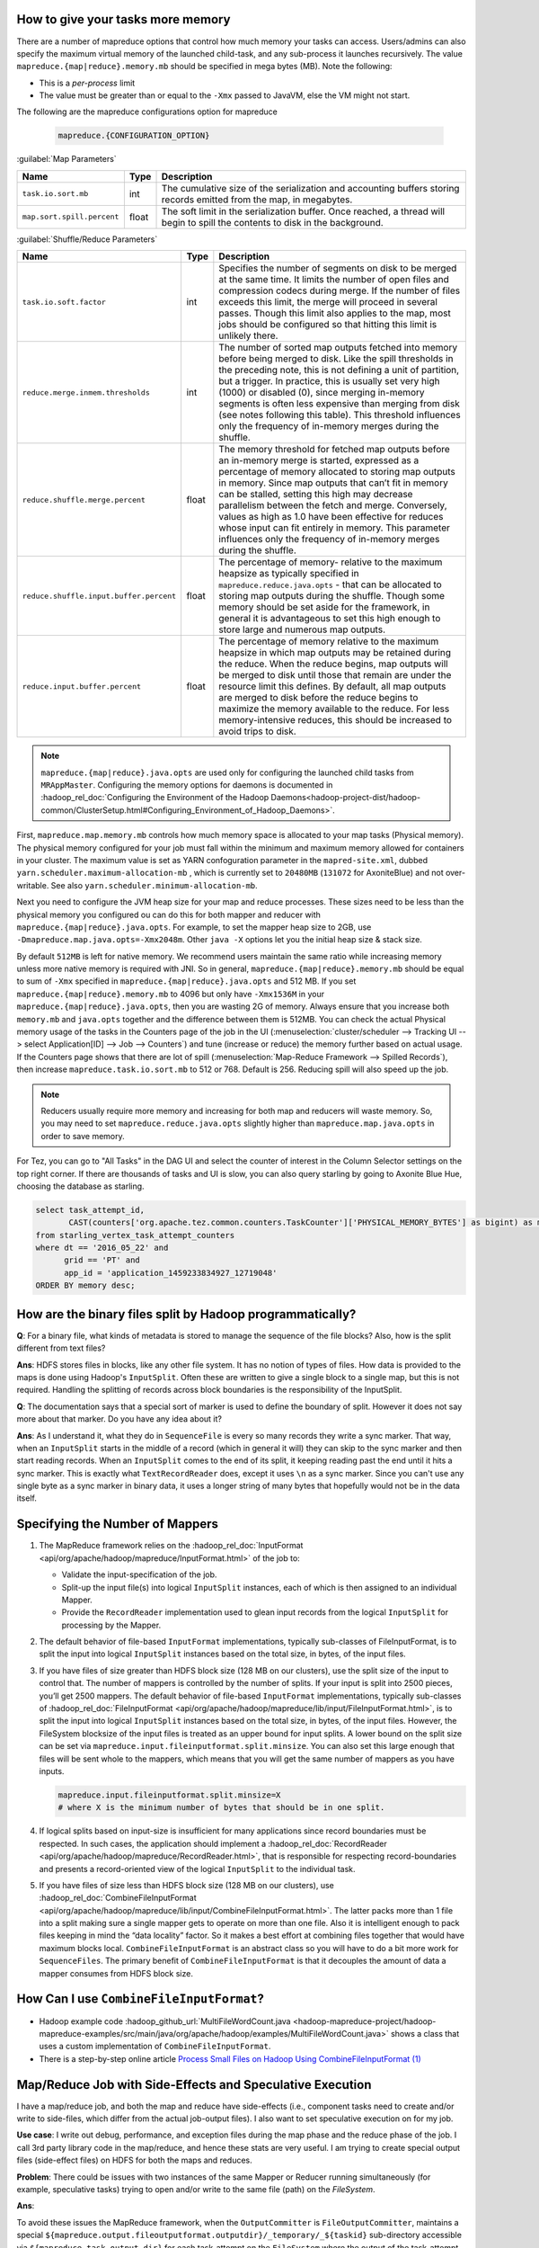 
How to give your tasks more memory
==================================

There are a number of mapreduce options that control how much memory your tasks can access. Users/admins can also specify the maximum virtual memory of the launched child-task, and any sub-process it launches recursively.
The value ``mapreduce.{map|reduce}.memory.mb`` should be specified in mega bytes (MB). Note the following:

* This is a *per-process* limit
* The value must be greater than or equal to the ``-Xmx`` passed to JavaVM, else the VM might not start.
  


The following are the mapreduce configurations option for mapreduce

  .. code-block:: bash

    mapreduce.{CONFIGURATION_OPTION}


:guilabel:`Map Parameters`

+--------------------------------------+-------+--------------------------------------------------------------------------------------------------------------------------------+
|                 Name                 |  Type |                                                           Description                                                          |
+======================================+=======+================================================================================================================================+
| ``task.io.sort.mb``                  | int   | The cumulative size of the serialization and accounting buffers storing records emitted from the map, in megabytes.            |
+--------------------------------------+-------+--------------------------------------------------------------------------------------------------------------------------------+
| ``map.sort.spill.percent``           | float | The soft limit in the serialization buffer. Once reached, a thread will begin to spill the contents to disk in the background. |
+--------------------------------------+-------+--------------------------------------------------------------------------------------------------------------------------------+

:guilabel:`Shuffle/Reduce Parameters`


+---------------------------------------------------+-------+------------------------------------------------------------------------------------------------------------------------------------------------------------------------------------------------------------------------------------------------------------------------------------------------------------------------------------------------------------------------------------------------------------------------------------------------------------------------------------------------------+
|                        Name                       |  Type |                                                                                                                                                                                                                                              Description                                                                                                                                                                                                                                             |
+===================================================+=======+======================================================================================================================================================================================================================================================================================================================================================================================================================================================================================================+
| ``task.io.soft.factor``                           | int   | Specifies the number of segments on disk to be merged at the same time. It limits the number of open files and compression codecs during merge. If the number of files exceeds this limit, the merge will proceed in several passes. Though this limit also applies to the map, most jobs should be configured so that hitting this limit is unlikely there.                                                                                                                                         |
+---------------------------------------------------+-------+------------------------------------------------------------------------------------------------------------------------------------------------------------------------------------------------------------------------------------------------------------------------------------------------------------------------------------------------------------------------------------------------------------------------------------------------------------------------------------------------------+
| ``reduce.merge.inmem.thresholds``                 | int   | The number of sorted map outputs fetched into memory before being merged to disk. Like the spill thresholds in the preceding note, this is not defining a unit of partition, but a trigger. In practice, this is usually set very high (1000) or disabled (0), since merging in-memory segments is often less expensive than merging from disk (see notes following this table). This threshold influences only the frequency of in-memory merges during the shuffle.                                |
+---------------------------------------------------+-------+------------------------------------------------------------------------------------------------------------------------------------------------------------------------------------------------------------------------------------------------------------------------------------------------------------------------------------------------------------------------------------------------------------------------------------------------------------------------------------------------------+
| ``reduce.shuffle.merge.percent``                  | float | The memory threshold for fetched map outputs before an in-memory merge is started, expressed as a percentage of memory allocated to storing map outputs in memory. Since map outputs that can’t fit in memory can be stalled, setting this high may decrease parallelism between the fetch and merge. Conversely, values as high as 1.0 have been effective for reduces whose input can fit entirely in memory. This parameter influences only the frequency of in-memory merges during the shuffle. |
+---------------------------------------------------+-------+------------------------------------------------------------------------------------------------------------------------------------------------------------------------------------------------------------------------------------------------------------------------------------------------------------------------------------------------------------------------------------------------------------------------------------------------------------------------------------------------------+
| ``reduce.shuffle.input.buffer.percent``           | float | The percentage of memory- relative to the maximum heapsize as typically specified in ``mapreduce.reduce.java.opts`` - that can be allocated to storing map outputs during the shuffle. Though some memory should be set aside for the framework, in general it is advantageous to set this high enough to store large and numerous map outputs.                                                                                                                                                      |
+---------------------------------------------------+-------+------------------------------------------------------------------------------------------------------------------------------------------------------------------------------------------------------------------------------------------------------------------------------------------------------------------------------------------------------------------------------------------------------------------------------------------------------------------------------------------------------+
| ``reduce.input.buffer.percent``                   | float | The percentage of memory relative to the maximum heapsize in which map outputs may be retained during the reduce. When the reduce begins, map outputs will be merged to disk until those that remain are under the resource limit this defines. By default, all map outputs are merged to disk before the reduce begins to maximize the memory available to the reduce. For less memory-intensive reduces, this should be increased to avoid trips to disk.                                          |
+---------------------------------------------------+-------+------------------------------------------------------------------------------------------------------------------------------------------------------------------------------------------------------------------------------------------------------------------------------------------------------------------------------------------------------------------------------------------------------------------------------------------------------------------------------------------------------+


.. note:: ``mapreduce.{map|reduce}.java.opts`` are used only for configuring the launched child tasks from ``MRAppMaster``. Configuring the memory options for daemons is documented in :hadoop_rel_doc:`Configuring the Environment of the Hadoop Daemons<hadoop-project-dist/hadoop-common/ClusterSetup.html#Configuring_Environment_of_Hadoop_Daemons>`.

First, ``mapreduce.map.memory.mb`` controls how much memory space is allocated to your map tasks (Physical memory).
The physical memory configured for your job must fall within the minimum and maximum memory allowed for containers in your cluster. The maximum value is set as YARN confoguration parameter in the ``mapred-site.xml``, dubbed ``yarn.scheduler.maximum-allocation-mb`` , which is currently set to ``20480MB`` (``131072`` for AxoniteBlue) and not over-writable. See also ``yarn.scheduler.minimum-allocation-mb``.

Next you need to configure the JVM heap size for your map and reduce processes. These sizes need to be less than the physical memory you configured 
ou can do this for both mapper and reducer with  ``mapreduce.{map|reduce}.java.opts``.  For example, to set the mapper heap size to 2GB,
use ``-Dmapreduce.map.java.opts=-Xmx2048m``. Other ``java -X`` options let you the initial heap size & stack size.

By default ``512MB`` is left for native memory. We recommend users maintain the same ratio while increasing memory unless more native memory is required with JNI. So in general, ``mapreduce.{map|reduce}.memory.mb`` should be equal to sum of ``-Xmx`` specified in ``mapreduce.{map|reduce}.java.opts`` and 512 MB. If you set ``mapreduce.{map|reduce}.memory.mb`` to 4096 but only have ``-Xmx1536M`` in your ``mapreduce.{map|reduce}.java.opts``, then you are wasting 2G of memory.
Always ensure that you increase both ``memory.mb`` and ``java.opts`` together and the difference between them is 512MB.
You can check the actual Physical memory usage of the tasks in the Counters page of the job in the UI (:menuselection:`cluster/scheduler --> Tracking UI --> select Application[ID] --> Job --> Counters`) and tune (increase or reduce) the memory further based on actual usage. If the Counters page shows that there are lot of spill (:menuselection:`Map-Reduce Framework --> Spilled Records`), then increase ``mapreduce.task.io.sort.mb`` to 512 or 768. Default is 256. Reducing spill will also speed up the job.

.. note:: Reducers usually require more memory and increasing for both map and reducers will waste memory. So, you may need to set ``mapreduce.reduce.java.opts`` slightly higher than ``mapreduce.map.java.opts`` in order to save memory.


For Tez, you can go to "All Tasks" in the DAG UI and select the counter of interest in the Column Selector settings on the top right corner. If there are thousands of tasks and UI is slow, you can also query starling by going to Axonite Blue Hue, choosing the database as starling.

.. code-block:: sql

  select task_attempt_id,
         CAST(counters['org.apache.tez.common.counters.TaskCounter']['PHYSICAL_MEMORY_BYTES'] as bigint) as memory
  from starling_vertex_task_attempt_counters
  where dt == '2016_05_22' and
        grid == 'PT' and
        app_id = 'application_1459233834927_12719048'
  ORDER BY memory desc;

How are the binary files split by Hadoop programmatically?
==========================================================

**Q**: For a binary file, what kinds of metadata is stored to manage the sequence of the file blocks? Also, how is the split different from text files?

**Ans**: HDFS stores files in blocks, like any other file system. It has no notion of types of files. How data is provided to the maps is done using Hadoop's ``InputSplit``. Often these are written to give a single block to a single map, but this is not required. Handling the splitting of records across block boundaries is the responsibility of the InputSplit.

**Q**: The documentation says that a special sort of marker is used to define the boundary of split. However it does not say more about that marker. Do you have any idea about it?

**Ans**: As I understand it, what they do in ``SequenceFile`` is every so many records they write a sync marker. That way, when an ``InputSplit`` starts in the middle of a record (which in general it will) they can skip to the sync marker and then start reading records. When an ``InputSplit`` comes to the end of its split, it keeping reading past the end until it hits a sync marker.
This is exactly what ``TextRecordReader`` does, except it uses ``\n`` as a sync marker.
Since you can't use any single byte as a sync marker in binary data, it uses a longer string of many bytes that hopefully would not be in the data itself.

Specifying the Number of Mappers
=================================

#. The MapReduce framework relies on the :hadoop_rel_doc:`InputFormat <api/org/apache/hadoop/mapreduce/InputFormat.html>` of the job to:

   * Validate the input-specification of the job.
   * Split-up the input file(s) into logical ``InputSplit`` instances, each of which is then assigned to an individual Mapper.
   * Provide the ``RecordReader`` implementation used to glean input records from the logical ``InputSplit`` for processing by the Mapper.
  
#. The default behavior of file-based ``InputFormat`` implementations, typically sub-classes of FileInputFormat, is to split the input into logical ``InputSplit`` instances based on the total size, in bytes, of the input files.
#. If you have files of size greater than HDFS block size (128 MB on our clusters), use the split size of the input to control that. The number of mappers is controlled by the number of splits. If your input is split into 2500 pieces, you’ll get 2500 mappers. The default behavior of file-based ``InputFormat`` implementations, typically sub-classes of :hadoop_rel_doc:`FileInputFormat <api/org/apache/hadoop/mapreduce/lib/input/FileInputFormat.html>`, is to split the input into logical ``InputSplit`` instances based on the total size, in bytes, of the input files. However, the FileSystem blocksize of the input files is treated as an upper bound for input splits. A lower bound on the split size can be set via ``mapreduce.input.fileinputformat.split.minsize``. You can also set this large enough that files will be sent whole to the mappers, which means that you will get the same number of mappers as you have inputs.
   
   .. code-block:: bash

      mapreduce.input.fileinputformat.split.minsize=X
      # where X is the minimum number of bytes that should be in one split.

#. If logical splits based on input-size is insufficient for many applications since record boundaries must be respected. In such cases, the application should implement a :hadoop_rel_doc:`RecordReader <api/org/apache/hadoop/mapreduce/RecordReader.html>`, that is responsible for respecting record-boundaries and presents a record-oriented view of the logical ``InputSplit`` to the individual task.

#. If you have files of size less than HDFS block size (128 MB on our clusters), use :hadoop_rel_doc:`CombineFileInputFormat <api/org/apache/hadoop/mapreduce/lib/input/CombineFileInputFormat.html>`. The latter packs more than 1 file into a split making sure a single mapper gets to operate on more than one file. Also it is intelligent enough to pack files keeping in mind the “data locality” factor. So it makes a best effort at combining files together that would have maximum blocks local. ``CombineFileInputFormat`` is an abstract class so you will have to do a bit more work for ``SequenceFiles``. The primary benefit of ``CombineFileInputFormat`` is that it decouples the amount of data a mapper consumes from HDFS block size.


How Can I use ``CombineFileInputFormat``?
=========================================

- Hadoop example code :hadoop_github_url:`MultiFileWordCount.java <hadoop-mapreduce-project/hadoop-mapreduce-examples/src/main/java/org/apache/hadoop/examples/MultiFileWordCount.java>` shows a class that uses a custom implementation of ``CombineFileInputFormat``.
- There is a step-by-step online article `Process Small Files on Hadoop Using CombineFileInputFormat (1) <http://www.idryman.org/blog/2013/09/22/process-small-files-on-hadoop-using-combinefileinputformat-1/>`_


Map/Reduce Job with Side-Effects and Speculative Execution
==========================================================

I have a map/reduce job, and both the map and reduce have side-effects (i.e., component tasks need to create and/or write to side-files, which differ from the actual job-output files). I also want to set speculative execution on for my job.

**Use case**: I write out debug, performance, and exception files during the map phase and the reduce phase of the job. I call 3rd party library code in the map/reduce, and hence these stats are very useful. I am trying to create special output files (side-effect files) on HDFS for both the maps and reduces.

**Problem**: There could be issues with two instances of the same Mapper or Reducer running simultaneously (for example, speculative tasks) trying to open and/or write to the same file (path) on the `FileSystem`. 

**Ans**:

To avoid these issues the MapReduce framework, when the ``OutputCommitter`` is ``FileOutputCommitter``, maintains a special ``${mapreduce.output.fileoutputformat.outputdir}/_temporary/_${taskid}`` sub-directory accessible via ``${mapreduce.task.output.dir}`` for each task-attempt on the ``FileSystem`` where the output of the task-attempt is stored. On successful completion of the task-attempt, the files in the ``${mapreduce.output.fileoutputformat.outputdir}/_temporary/_${taskid}`` (only) are promoted to ``${mapreduce.output.fileoutputformat.outputdir}``. Of course, the framework discards the sub-directory of unsuccessful task-attempts. This process is completely transparent to the application.

The application-writer can take advantage of this feature by creating any side-files required in ``${mapreduce.task.output.dir}`` during execution of a task via :hadoop_rel_doc:`FileOutputFormat.getWorkOutputPath(Conext) <api/org/apache/hadoop/mapreduce/lib/output/FileOutputFormat.html>`, and the framework will promote them similarly for succesful task-attempts, thus eliminating the need to pick unique paths per task-attempt.


.. note:: The value of ``${mapreduce.task.output.dir}`` during execution of a particular task-attempt is actually ``${mapreduce.output.fileoutputformat.outputdir}/_temporary/_{$taskid}``, and this value is set by the MapReduce framework. So, just create any side-files in the path returned by ``FileOutputFormat.getWorkOutputPath(Conext)`` from MapReduce task to take advantage of this feature.
          The entire discussion holds true for maps of jobs with reducer=NONE (i.e. 0 reduces) since output of the map, in that case, goes directly to HDFS.


Some tasks fail but job succeeds?
=================================

If a job has its status set to `SUCCEEDED`, but some of the map tasks are listed as `FAILED`, does that mean that the `FAILED` map tasks were successfully re-executed?

**Ans**: YES

How to Keep Jobs Running Even Though Some Tasks Fail
====================================================

If you want your job to continue running even though some tasks fail (e.g. invalid input records), you can set maximum failures percent in ``jobconf.xml`` to a low value.

+--------------------------------------+--------------------------------------------------------------------------------------------------------------------------------------------------------------------------------------------------------------------------------------------------------------------------+
|             Configuration            |                                                                                                                                Description                                                                                                                               |
+======================================+==========================================================================================================================================================================================================================================================================+
| ``.job.maxtaskfailures.per.tracker`` | The number of task-failures on a node manager of a given job after which new tasks of that job aren't assigned to it. It MUST be less than mapreduce.map.maxattempts and mapreduce.reduce.maxattempts otherwise the failed task will never be tried on a different node. |
+--------------------------------------+--------------------------------------------------------------------------------------------------------------------------------------------------------------------------------------------------------------------------------------------------------------------------+
| ``.map.failures.maxpercent``         | the maximum percentage of map tasks that can fail without the job being aborted                                                                                                                                                                                          |
+--------------------------------------+--------------------------------------------------------------------------------------------------------------------------------------------------------------------------------------------------------------------------------------------------------------------------+
| ``.reduce.failures.maxpercent``      | the maximum percentage of reduce tasks that can fail without the job being aborted                                                                                                                                                                                       |
+--------------------------------------+--------------------------------------------------------------------------------------------------------------------------------------------------------------------------------------------------------------------------------------------------------------------------+

When does the reducer phase start?
==================================

The documentation states that when all mappers are done the reducers start. However, when I run the program, the status on the console shows a few mappers then reducer then some lines for mappers.

**Ans**: Reducers begin copying the data as soon as maps dump it to disk. A map may dump partial results before it completes, and some maps finish before others. So in that sense reducers begin before the map phase completes. But since reducers first do a merge on all the data, they cannot truly start processing (that is, your reduce function is not envoked) until all map processes have finished and their data has been sorted and copied to the reducer.

To configure the reduce tasks to start after a percentage of map tasks are complete using the command line, add the following option `slowStart` option to your job submission command. For example to start reducers after 50% of the map jobs are completed:

  .. code-block:: bash

     # A value of 1.0 will wait for all the mappers to finish.
     mapreduce.job.reduce.slowstart.completedmaps=0.5
    


How to Handle Very Long Lines of Text
=====================================

If you are using text imput formats, you can set a config knob for the ``TextInputFormat`` that allows you to limit the length of lines returned.
This is recommended as a safeguard against corrupted files. Corruption in a file can manifest itself as a very long line, which can cause out-ofmemory errors and then task failure. By setting ``mapreduce.input.linerecordreader.line.maxlength`` to a value in bytes that fits in memory (and is comfortably greater than the length of lines in your input data), you ensure that the record reader will skip the (long) corrupt lines without the task failing. This can help protect you from an occasional missing newline without the complexities of bad record.

See :hadoop_rel_doc:`quick instructions to skip bad records <hadoop-mapreduce-client/hadoop-mapreduce-client-core/MapReduceTutorial.html#Reducer>`.


Performance tuning guidelines for Map/Reduce jobs
==================================================

.. todo:: find page MapRedPerfTuningReferenceDocument

Document for performance analysis of Map/Reduce job : `MapRedPerfTuningReferenceDocument <https://twiki.corp.yahoo.com/view/Grid/MapRedPerfTuningReferenceDocument>`_. Another `document available from AMD <https://developer.amd.com/wordpress/media/2012/10/Hadoop_Tuning_Guide-Version5.pdf>`_.

Data Join Using Map/Reduce
==========================

.. todo:: find page DataJoinUsingMapReduce

Is the join program described in `DataJoinUsingMapReduce <https://twiki.corp.yahoo.com/view/Grid/DataJoinUsingMapReduce>`_ generic for joining any two text files, or is it ULT specific? If it's generic, could the description of it be made generic?

See hadoop datajoin utility. ``$HADOOP_HOME/src/contrib/data_join``